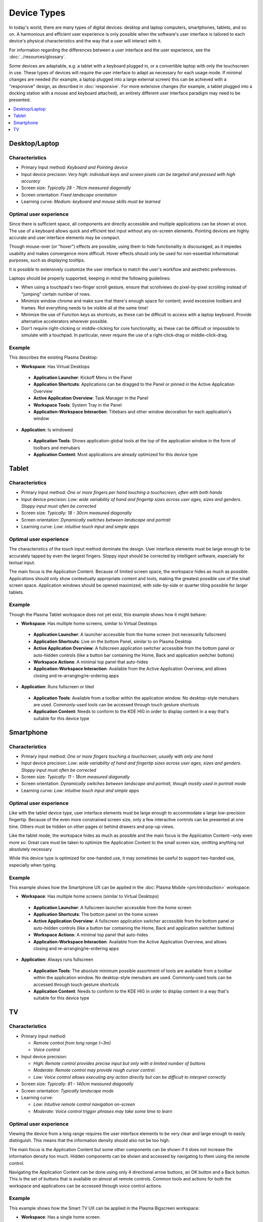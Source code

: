 Device Types
============

In today's world, there are many types of digital devices: desktop and laptop
computers, smartphones, tablets, and so on. A harmonious and efficient user
experience is only possible when the software's user interface is tailored to
each device's physical characteristics and the way that a user will interact
with it.

For information regarding the differences between a user interface and the user experience, see the :doc:`../resources/glossary`.

Some devices are adaptable, e.g. a tablet with a keyboard plugged in, or a
convertible laptop with only the touchscreen in use. These types of devices
will require the user interface to adapt as necessary for each usage mode.
If minimal changes are needed (for example, a laptop plugged into a large
external screen) this can be achieved with a "responsive" design, as described
in :doc:`responsive`. For more extensive changes (for example, a tablet
plugged into a docking station with a mouse and keyboard attached), an entirely
different user interface paradigm may need to be presented.

.. contents::
  :depth: 1
  :local:
  :backlinks: none

Desktop/Laptop
--------------

Characteristics
^^^^^^^^^^^^^^^
- Primary Input method: *Keyboard and Pointing device*
- Input device precision: *Very high: individual keys and screen pixels can be targeted and pressed with high accuracy*
- Screen size: *Typically 28 - 76cm measured diagonally*
- Screen orientation: *Fixed landscape orientation*
- Learning curve: *Medium: keyboard and mouse skills must be learned*

Optimal user experience
^^^^^^^^^^^^^^^^^^^^^^^
Since there is sufficient space, all components are directly accessible and
multiple applications can be shown at once. The use of a keyboard allows quick
and efficient text input without any on-screen elements. Pointing devices are
highly accurate and user interface elements may be compact.

Though mouse-over (or "hover") effects are possible, using them to hide functionality is discouraged, as it impedes usability and makes convergence more
difficult. Hover effects should only be used for non-essential informational
purposes, such as displaying tooltips.

It is possible to extensively customize the user interface to match the user's
workflow and aesthetic preferences.

Laptops should be properly supported, keeping in mind the following guidelines:

- When using a touchpad's two-finger scroll gesture, ensure that scrollviews do
  pixel-by-pixel scrolling instead of "jumping" certain number of rows.
- Minimize window chrome and make sure that there's enough space for content;
  avoid excessive toolbars and frames. Not everything needs to be visible all
  at the same time!
- Minimize the use of Function keys as shortcuts, as these can be difficult to
  access with a laptop keyboard. Provide alternative accelerators wherever
  possible.
- Don't require right-clicking or middle-clicking for core functionality, as
  these can be difficult or impossible to simulate with a touchpad. In
  particular, never require the use of a right-click-drag or middle-click-drag.

Example
^^^^^^^
This describes the existing Plasma Desktop:

- **Workspace**: Has Virtual Desktops

 - **Application Launcher**: Kickoff Menu in the Panel
 - **Application Shortcuts**: Applications can be dragged to the Panel or
   pinned in the Active Application Overview
 - **Active Application Overview**: Task Manager in the Panel
 - **Workspace Tools**: System Tray in the Panel
 - **Application-Workspace Interaction**: Titlebars and other window decoration
   for each application's window

- **Application**: Is windowed

 - **Application Tools**: Shows application-global tools at the top of the
   application window in the form of toolbars and menubars
 - **Application Content**: Most applications are already optimized for this
   device type

.. figure:: /img/Desktop_UX.png
   :scale: 25%
   :alt: Example of the Desktop UX in the Plasma Desktop


Tablet
------

Characteristics
^^^^^^^^^^^^^^^
- Primary Input method: *One or more fingers per hand touching a touchscreen,
  often with both hands*
- Input device precision: *Low: wide variability of hand and fingertip sizes
  across user ages, sizes and genders. Sloppy input must often be corrected*
- Screen size: *Typically: 18 - 30cm measured diagonally*
- Screen orientation: *Dynamically switches between landscape and portrait*
- Learning curve: *Low: intuitive touch input and simple apps*

Optimal user experience
^^^^^^^^^^^^^^^^^^^^^^^
The characteristics of the touch input method dominate the design. User
interface elements must be large enough to be accurately tapped by even the
largest fingers. Sloppy input should be corrected by intelligent software,
especially for textual input.

The main focus is the Application Content. Because of limited screen space, the
workspace hides as much as possible. Applications should only show contextually
appropriate content and tools, making the greatest possible use of the small
screen space. Application windows should be opened maximized, with side-by-side
or quarter tiling possible for larger tablets.

Example
^^^^^^^
Though the Plasma Tablet workspace does not yet exist, this example shows how it
might behave:

- **Workspace**: Has multiple home screens, similar to Virtual Desktops

 - **Application Launcher**: A launcher accessible from the home screen (not
   necessarily fullscreen)
 - **Application Shortcuts**: Live on the bottom Panel, similar to on Plasma
   Desktop
 - **Active Application Overview**: A fullscreen application switcher accessible
   from the bottom panel or auto-hidden controls (like a button bar containing the
   Home, Back and application switcher buttons)
 - **Workspace Actions**: A minimal top panel that auto-hides
 - **Application-Workspace Interaction**: Available from the Active Application
   Overview, and allows closing and re-arranging/re-ordering apps

- **Application**: Runs fullscreen or tiled

 - **Application Tools**: Available from a toolbar within the application
   window. No desktop-style menubars are used. Commonly-used tools can be
   accessed through touch gesture shortcuts
 - **Application Content**: Needs to conform to the KDE HIG in order to display
   content in a way that's suitable for this device type


Smartphone
----------

Characteristics
^^^^^^^^^^^^^^^
- Primary Input method: *One or more fingers touching a touchscreen, usually
  with only one hand*
- Input device precision: *Low: wide variability of hand and fingertip sizes
  across user ages, sizes and genders. Sloppy input must often be corrected*
- Screen size: *Typically: 11 - 18cm measured diagonally*
- Screen orientation: *Dynamically switches between landscape and portrait,
  though mostly used in portrait mode*
- Learning curve: *Low: intuitive touch input and simple apps*

Optimal user experience
^^^^^^^^^^^^^^^^^^^^^^^
Like with the tablet device type, user interface elements must be large enough
to accommodate a large low-precision fingertip. Because of the even more
constrained screen size, only a few interactive controls can be presented at
one time. Others must be hidden on other pages or behind drawers and pop-up
views.

Like the tablet mode, the workspace hides as much as possible and the main focus
is the Application Content--only even more so. Great care must be taken to
optimize the Application Content to the small screen size, omitting anything
not absolutely necessary

While this device type is optimized for one-handed use, it may sometimes be
useful to support two-handed use, especially when typing.


Example
^^^^^^^
This example shows how the Smartphone UX can be applied in the 
:doc:`Plasma Mobile <pm:Introduction>` workspace:

- **Workspace**: Has multiple home screens (similar to Virtual Desktops)

 - **Application Launcher**: A fullscreen launcher accessible from the home
   screen
 - **Application Shortcuts**: The bottom panel on the home screen
 - **Active Application Overview**: A fullscreen application switcher
   accessible from the bottom panel or auto-hidden controls (like a button bar
   containing the Home, Back and application switcher buttons)
 - **Workspace Actions**: A minimal top panel that auto-hides
 - **Application-Workspace Interaction**: Available from the Active Application
   Overview, and allows closing and re-arranging/re-ordering apps

- **Application**: Always runs fullscreen

 - **Application Tools**: The absolute minimum possible assortment of tools
   are available from a toolbar within the application window. No desktop-style
   menubars are used. Commonly-used tools can be accessed through touch gesture
   shortcuts
 - **Application Content**: Needs to conform to the KDE HIG in order to display
   content in a way that's suitable for this device type

TV
--

Characteristics
^^^^^^^^^^^^^^^
- Primary Input method:

  - *Remote control from long range (~3m)*
  - *Voice control*
- Input device precision:

  - *High: Remote control provides precise input but only with a limited number
    of buttons*
  - *Moderate: Remote control may provide rough cursor control.*
  - *Low: Voice control allows executing any action directly but can be
    difficult to interpret correctly*
- Screen size: *Typically: 81 - 140cm measured diagonally*
- Screen orientation: *Typically landscape mode*
- Learning curve:

  - *Low: Intuitive remote control navigation on-screen*
  - *Moderate: Voice control trigger phrases may take some time to learn*

Optimal user experience
^^^^^^^^^^^^^^^^^^^^^^^
Viewing the device from a long range requires the user interface elements to be
very clear and large enough to easily distinguish. This means that the
information density should also not be too high.

The main focus is the Application Content but some other components can be shown
if it does not increase the information density too much. Hidden components can
be shown and accessed by navigating to them using the remote control.

Navigating the Application Content can be done using only 4 directional arrow
buttons, an OK button and a Back button. This is the set of buttons that is
available on almost all remote controls. Common tools and actions for both the
workspace and applications can be accessed through voice control actions.

Example
^^^^^^^
This example shows how the Smart TV UX can be applied in the Plasma Bigscreen
workspace:

- **Workspace**: Has a single home screen.

 - **Application Launcher**: A fullscreen launcher that is always open
 - **Application Shortcuts**: None (use Application Launcher only)
 - **Active Application Overview**: A fullscreen application accessible from the
   Application Launcher as a normal application (no Workspace shortcut)
 - **Workspace Actions**: A minimal top panel that is automatically hidden
 - **Application-Workspace Interaction**: Available from the Active Application
   Overview, and allows closing apps

- **Application**: Always runs fullscreen

 - **Application Tools**: The absolute minimum possible assortment of tools
   are available from large and clear user interface elements. These elements
   may be be smaller or hidden by default and are shown or made bigger when
   navigating to them. No desktop-style menubars are used. Commonly-used tools
   can be accessed through voice control.
 - **Application Content**: Needs to conform to the KDE HIG in order to display
   content in a way that's suitable for this device type.